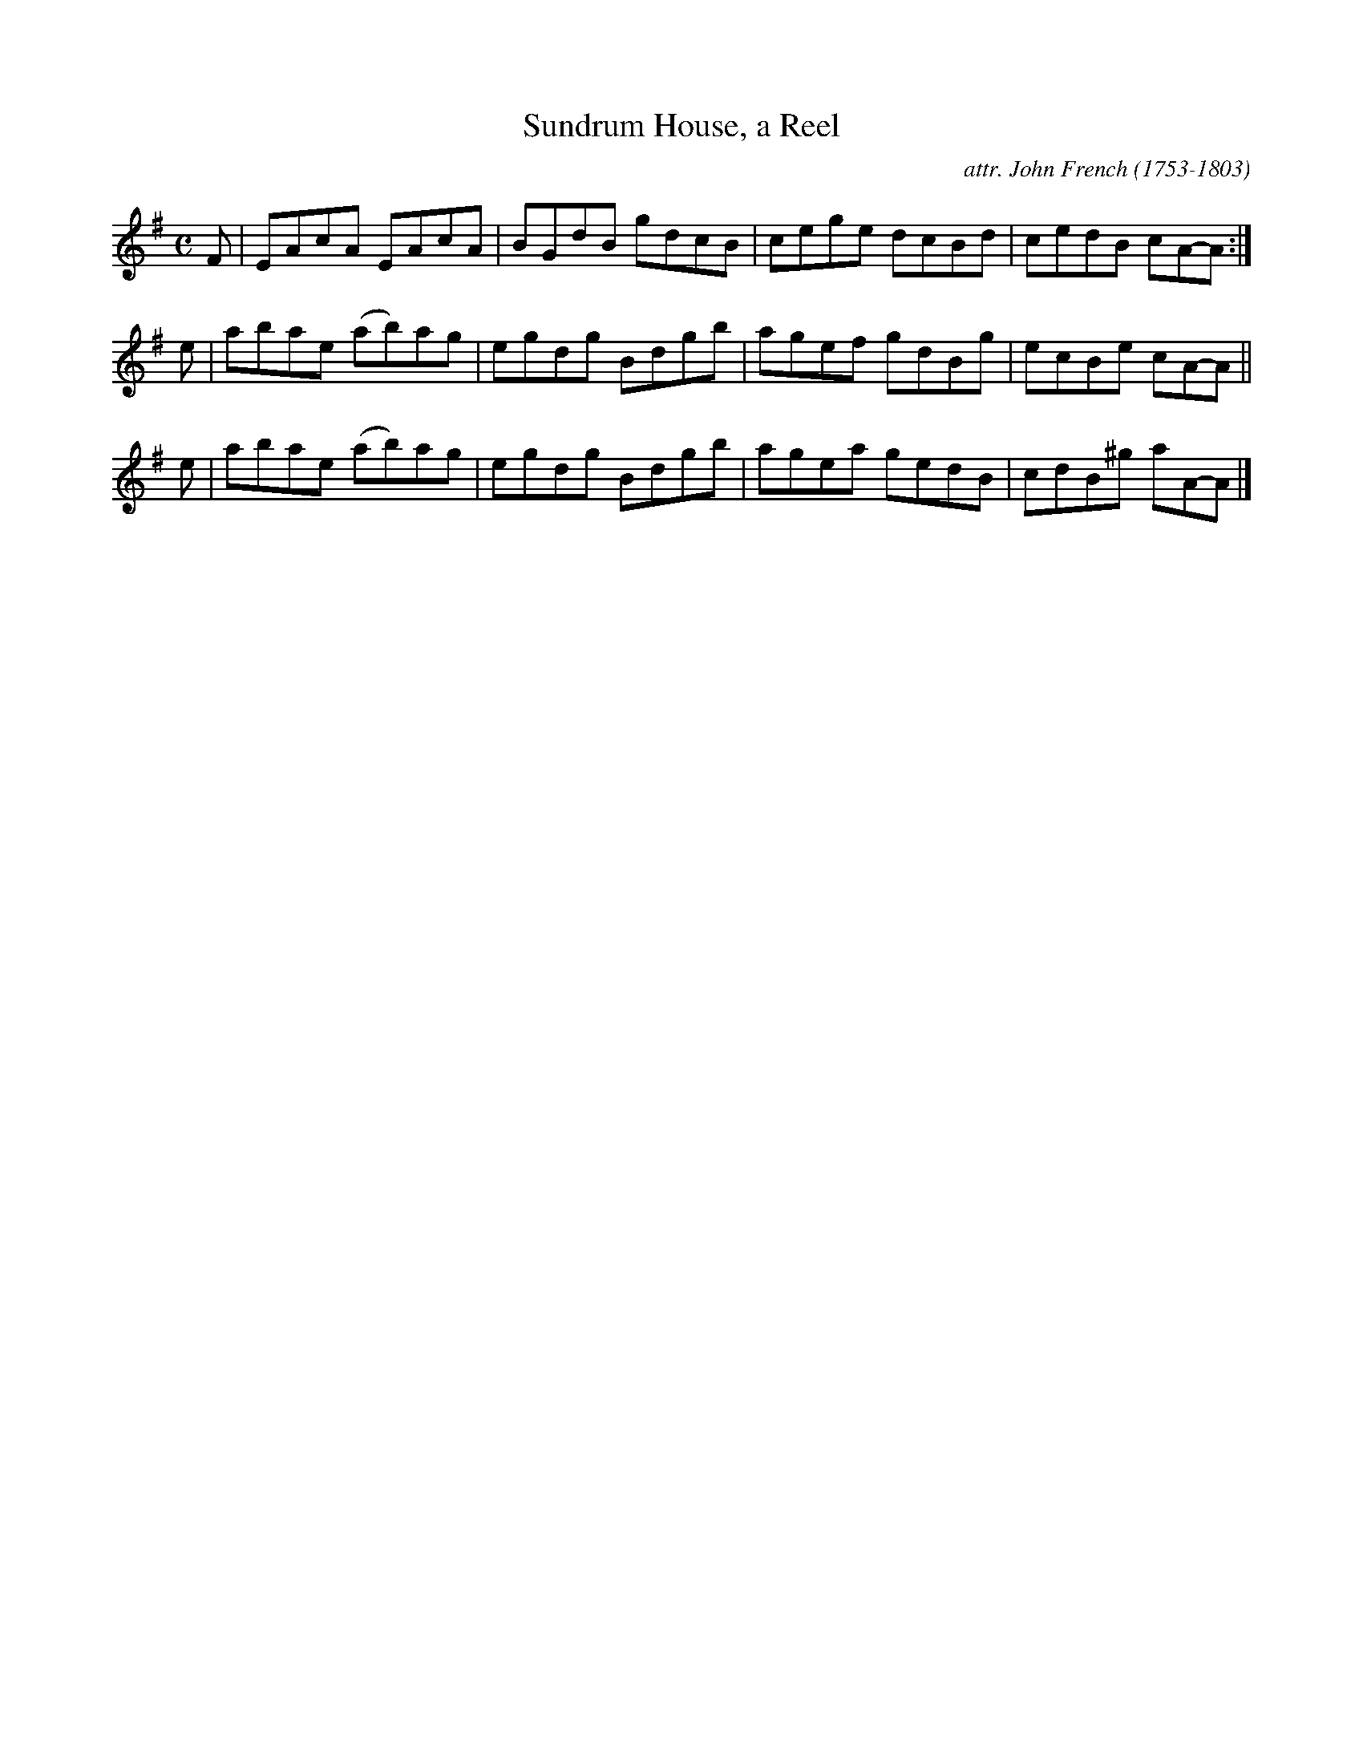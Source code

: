 X: 062
T: Sundrum House, a Reel
C: attr. John French (1753-1803)
R: reel
B: "John French Collection", John French ed. p.6 #2
S: http://www.heallan.com/french.asp
Z: 2012 John Chambers <jc:trillian.mit.edu>
M: C
L: 1/8
K: Ador
F | EAcA  EAcA  | BGdB gdcB | cege dcBd | cedB  cA-A :|
e | abae (ab)ag | egdg Bdgb | agef gdBg | ecBe  cA-A ||
e | abae (ab)ag | egdg Bdgb | agea gedB | cdB^g aA-A |]
